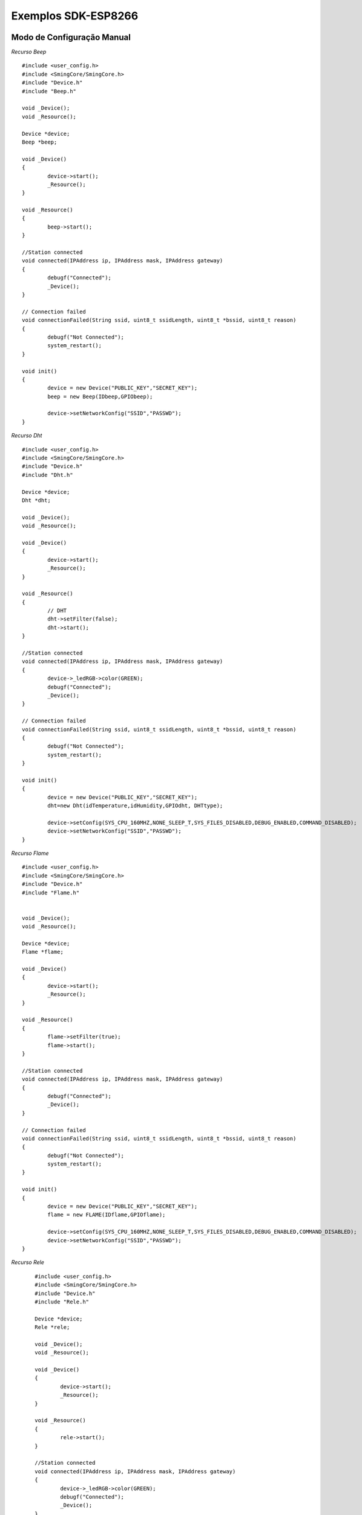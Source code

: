 ﻿Exemplos SDK-ESP8266
=====================

.. _Modo de Configuração Manual:

Modo de Configuração Manual
~~~~~~~~~~~~~~~~~~~~~~~~~~~

*Recurso Beep* ::


	#include <user_config.h>
	#include <SmingCore/SmingCore.h>
	#include "Device.h"
	#include "Beep.h"

	void _Device();
	void _Resource();

	Device *device;
	Beep *beep;

	void _Device()
	{
		device->start();
		_Resource();
	}

	void _Resource()
	{
		beep->start();
	}

	//Station connected
	void connected(IPAddress ip, IPAddress mask, IPAddress gateway)
	{
		debugf("Connected");
		_Device();
	}

	// Connection failed
	void connectionFailed(String ssid, uint8_t ssidLength, uint8_t *bssid, uint8_t reason)
	{
		debugf("Not Connected");
		system_restart();
	}

	void init()
	{
		device = new Device("PUBLIC_KEY","SECRET_KEY");
		beep = new Beep(IDbeep,GPIObeep);

		device->setNetworkConfig("SSID","PASSWD");
	}


*Recurso Dht* ::

	#include <user_config.h>
	#include <SmingCore/SmingCore.h>
	#include "Device.h"
	#include "Dht.h"

	Device *device;
	Dht *dht;

	void _Device();
	void _Resource();

	void _Device()
	{
		device->start();
		_Resource();
	}

	void _Resource()
	{
		// DHT
		dht->setFilter(false);
		dht->start();
	}

	//Station connected
	void connected(IPAddress ip, IPAddress mask, IPAddress gateway)
	{
		device->_ledRGB->color(GREEN);
		debugf("Connected");
		_Device();
	}

	// Connection failed
	void connectionFailed(String ssid, uint8_t ssidLength, uint8_t *bssid, uint8_t reason)
	{
		debugf("Not Connected");
		system_restart();
	}

	void init()
	{
		device = new Device("PUBLIC_KEY","SECRET_KEY");
		dht=new Dht(idTemperature,idHumidity,GPIOdht, DHTtype);

		device->setConfig(SYS_CPU_160MHZ,NONE_SLEEP_T,SYS_FILES_DISABLED,DEBUG_ENABLED,COMMAND_DISABLED);
		device->setNetworkConfig("SSID","PASSWD");
	}


*Recurso Flame* ::

	#include <user_config.h>
	#include <SmingCore/SmingCore.h>
	#include "Device.h"
	#include "Flame.h"


	void _Device();
	void _Resource();

	Device *device;
	Flame *flame;

	void _Device()
	{
		device->start();
		_Resource();
	}

	void _Resource()
	{
		flame->setFilter(true);
		flame->start();
	}

	//Station connected
	void connected(IPAddress ip, IPAddress mask, IPAddress gateway)
	{
		debugf("Connected");
		_Device();
	}

	// Connection failed
	void connectionFailed(String ssid, uint8_t ssidLength, uint8_t *bssid, uint8_t reason)
	{
		debugf("Not Connected");
		system_restart();
	}

	void init()
	{
		device = new Device("PUBLIC_KEY","SECRET_KEY");
		flame = new FLAME(IDflame,GPIOflame);

		device->setConfig(SYS_CPU_160MHZ,NONE_SLEEP_T,SYS_FILES_DISABLED,DEBUG_ENABLED,COMMAND_DISABLED);
		device->setNetworkConfig("SSID","PASSWD");
	}

*Recurso Rele* ::

	#include <user_config.h>
	#include <SmingCore/SmingCore.h>
	#include "Device.h"
	#include "Rele.h"

	Device *device;
	Rele *rele;

	void _Device();
	void _Resource();

	void _Device()
	{
		device->start();
		_Resource();
	}

	void _Resource()
	{
		rele->start();
	}

	//Station connected
	void connected(IPAddress ip, IPAddress mask, IPAddress gateway)
	{
		device->_ledRGB->color(GREEN);
		debugf("Connected");
		_Device();
	}

	// Connection failed
	void connectionFailed(String ssid, uint8_t ssidLength, uint8_t *bssid, uint8_t reason)
	{
		debugf("Not Connected");
		system_restart();
	}

	void init()
	{
		device = new Device("PUBLIC_KEY","SECRET_KEY");
		rele= new Rele(IDrele,GPIOrele);

		//Set GPIO LED RGB
    device->ledRGB->set(GPIOred,GPIOgreen,GPIOblue,ANODO-OR-CATODO);
    device->ledRGB->color(RED);

		device->setConfig(SYS_CPU_160MHZ,NONE_SLEEP_T,SYS_FILES_DISABLED,DEBUG_ENABLED,COMMAND_DISABLED);
		device->setNetworkConfig("SSID","PASSWD");
	}

.. _Modo de Configuração WIFI:

Modo de Configuração WIFI
~~~~~~~~~~~~~~~~~~~~~~~~~

*Recurso Rele com Led RGB* ::

	#include <user_config.h>
	#include <SmingCore/SmingCore.h>
	#include "Device.h"
	#include "Rele.h"

	Device *device;
	Rele *rele;

	void _Device();
	void _Resource();

	void _Device()
	{
		device->start();
		_Resource();
	}

	void _Resource()
	{
		rele->start();
	}

	//Station connected
	void connected(IPAddress ip, IPAddress mask, IPAddress gateway)
	{
		debugf("Connected");
		device->_ledRGB->color(GREEN);
		_Device();
	}

	// Connection failed
	void connectionFailed(String ssid, uint8_t ssidLength, uint8_t *bssid, uint8_t reason)
	{
		debugf("Not Connected");
		system_restart();
	}

	void init()
	{
		device=new Device();
		rele= new Rele(GPIOrele);

		//Set GPIO LED RGB
		device->_ledRGB->set(GPIOred,GPIOgreen,GPIOblue,ANODO-OR-CATODO);
		device->_ledRGB->color(RED);

		device->setConfig(SYS_CPU_160MHZ,NONE_SLEEP_T,SYS_FILES_ENABLED,DEBUG_ENABLED,COMMAND_DISABLED);
		device->setNetworkConfig();
	}

*Recurso WaterLevel* ::

	#include <user_config.h>
	#include <SmingCore/SmingCore.h>
	#include "Device.h"
	#include "Waterlevel.h"

	void _Device();
	void _Resource();

	//CLASSES
	Device *device;
	Waterlevel *waterLevel;

	void _Device()
	{
		// Ativa Device
		device->start();
		_Resource();
	}

	void _Resource()
	{

		//WATER LEVEL
		waterLevel->setFilter(true);
		waterLevel->start();
	}

	//Station connected
	void connected(IPAddress ip, IPAddress mask, IPAddress gateway)
	{
		device->ledRGB->color(GREEN);
		debugf("Connected");
		_Device();
	}

	// Connection failed
	void connectionFailed(String ssid, uint8_t ssidLength, uint8_t *bssid, uint8_t reason)
	{
		debugf("Not Connected");
		system_restart();
	}

	void init()
	{
		device = new Device();
		waterLevel = new Waterlevel(GPIO4,);

		//Set GPIO LED RGB
		device->_ledRGB->set(GPIOred,GPIOgreen,GPIOblue,ANODO-OR-CATODO);
		device->_ledRGB->color(RED);

		device->setNetworkConfig();
	}
